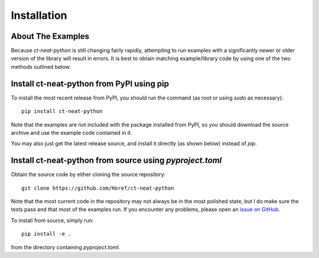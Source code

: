 
Installation
============

About The Examples
------------------

Because `ct-neat-python` is still changing fairly rapidly, attempting to run examples with a significantly newer or older
version of the library will result in errors.  It is best to obtain matching example/library code by using one of the
two methods outlined below:

Install ct-neat-python from PyPI using pip
------------------------------------------
To install the most recent release from PyPI, you should run the command (as root or using `sudo`
as necessary)::

    pip install ct-neat-python

Note that the examples are not included with the package installed from PyPI, so you should download the source archive and use the example code contained in it.

You may also just get the latest release source, and install it directly (as shown below)
instead of `pip`.

Install ct-neat-python from source using `pyproject.toml`
---------------------------------------------------------
Obtain the source code by either cloning the source repository::

    git clone https://github.com/Horef/ct-neat-python

Note that the most current code in the repository may not always be in the most polished state, but I do make sure the
tests pass and that most of the examples run.  If you encounter any problems, please open an `issue on GitHub
<https://github.com/Horef/ct-neat-python/issues>`_.

To install from source, simply run::

    pip install -e .

from the directory containing `pyproject.toml`.